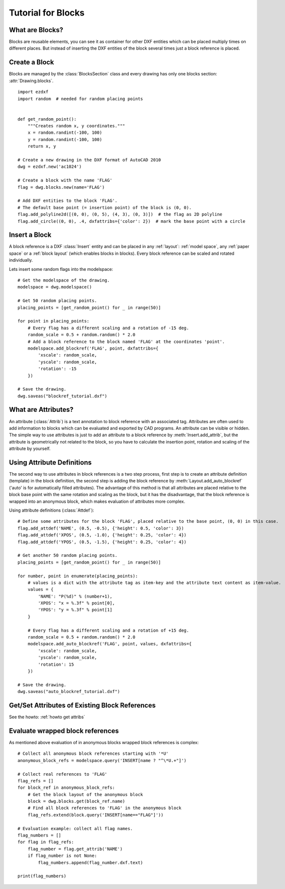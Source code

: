 .. _tut_blocks:

Tutorial for Blocks
===================

What are Blocks?
----------------

Blocks are reusable elements, you can see it as container for other DXF entities which can be placed multiply times on
different places. But instead of inserting the DXF entities of the block several times just a block reference is placed.

Create a Block
--------------

Blocks are managed by the :class:`BlocksSection` class and every drawing has only one blocks section:
:attr:`Drawing.blocks`.

::

    import ezdxf
    import random  # needed for random placing points


    def get_random_point():
        """Creates random x, y coordinates."""
        x = random.randint(-100, 100)
        y = random.randint(-100, 100)
        return x, y

    # Create a new drawing in the DXF format of AutoCAD 2010
    dwg = ezdxf.new('ac1024')

    # Create a block with the name 'FLAG'
    flag = dwg.blocks.new(name='FLAG')

    # Add DXF entities to the block 'FLAG'.
    # The default base point (= insertion point) of the block is (0, 0).
    flag.add_polyline2d([(0, 0), (0, 5), (4, 3), (0, 3)])  # the flag as 2D polyline
    flag.add_circle((0, 0), .4, dxfattribs={'color': 2})  # mark the base point with a circle

Insert a Block
--------------

A block reference is a DXF :class:`Insert` entity and can be placed in any :ref:`layout`:
:ref:`model space`, any :ref:`paper space` or a :ref:`block layout` (which enables blocks in blocks).
Every block reference can be scaled and rotated individually.

Lets insert some random flags into the modelspace::

    # Get the modelspace of the drawing.
    modelspace = dwg.modelspace()

    # Get 50 random placing points.
    placing_points = [get_random_point() for _ in range(50)]

    for point in placing_points:
        # Every flag has a different scaling and a rotation of -15 deg.
        random_scale = 0.5 + random.random() * 2.0
        # Add a block reference to the block named 'FLAG' at the coordinates 'point'.
        modelspace.add_blockref('FLAG', point, dxfattribs={
            'xscale': random_scale,
            'yscale': random_scale,
            'rotation': -15
        })

    # Save the drawing.
    dwg.saveas("blockref_tutorial.dxf")

What are Attributes?
--------------------

An attribute (:class:`Attrib`) is a text annotation to block reference with an associated tag.
Attributes are often used to add information to blocks which can be evaluated and exported by CAD programs.
An attribute can be visible or hidden. The simple way to use attributes is just to add an attribute to a block
reference by :meth:`Insert.add_attrib`, but the attribute is geometrically not related to the block, so you
have to calculate the insertion point, rotation and scaling of the attribute by yourself.

Using Attribute Definitions
---------------------------

The second way to use attributes in block references is a two step process, first step is to create an attribute
definition (template) in the block definition, the second step is adding the block reference by
:meth:`Layout.add_auto_blockref` ('auto' is for automatically filled attributes). The advantage of this method is that
all attributes are placed relative to the block base point with the same rotation and scaling as the block, but it has
the disadvantage, that the block reference is wrapped into an anonymous block, which makes evaluation of attributes more
complex.

Using attribute definitions (:class:`Attdef`)::

    # Define some attributes for the block 'FLAG', placed relative to the base point, (0, 0) in this case.
    flag.add_attdef('NAME', (0.5, -0.5), {'height': 0.5, 'color': 3})
    flag.add_attdef('XPOS', (0.5, -1.0), {'height': 0.25, 'color': 4})
    flag.add_attdef('YPOS', (0.5, -1.5), {'height': 0.25, 'color': 4})

    # Get another 50 random placing points.
    placing_points = [get_random_point() for _ in range(50)]

    for number, point in enumerate(placing_points):
        # values is a dict with the attribute tag as item-key and the attribute text content as item-value.
        values = {
            'NAME': "P(%d)" % (number+1),
            'XPOS': "x = %.3f" % point[0],
            'YPOS': "y = %.3f" % point[1]
        }

        # Every flag has a different scaling and a rotation of +15 deg.
        random_scale = 0.5 + random.random() * 2.0
        modelspace.add_auto_blockref('FLAG', point, values, dxfattribs={
            'xscale': random_scale,
            'yscale': random_scale,
            'rotation': 15
        })

    # Save the drawing.
    dwg.saveas("auto_blockref_tutorial.dxf")

Get/Set Attributes of Existing Block References
-----------------------------------------------

See the howto: :ref:`howto get attribs`

Evaluate wrapped block references
---------------------------------

As mentioned above evaluation of in anonymous blocks wrapped block references is complex::

    # Collect all anonymous block references starting with '*U'
    anonymous_block_refs = modelspace.query('INSERT[name ? "^\*U.+"]')

    # Collect real references to 'FLAG'
    flag_refs = []
    for block_ref in anonymous_block_refs:
        # Get the block layout of the anonymous block
        block = dwg.blocks.get(block_ref.name)
        # Find all block references to 'FLAG' in the anonymous block
        flag_refs.extend(block.query('INSERT[name=="FLAG"]'))

    # Evaluation example: collect all flag names.
    flag_numbers = []
    for flag in flag_refs:
        flag_number = flag.get_attrib('NAME')
        if flag_number is not None:
            flag_numbers.append(flag_number.dxf.text)

    print(flag_numbers)

